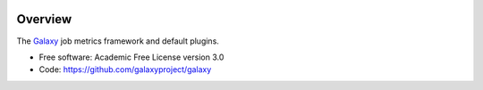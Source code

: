 
.. image:: https://badge.fury.io/py/galaxy-job-metrics.svg
   :target: https://pypi.python.org/pypi/galaxy-job-metrics/


Overview
--------

The Galaxy_ job metrics framework and default plugins.

* Free software: Academic Free License version 3.0
* Code: https://github.com/galaxyproject/galaxy

.. _Galaxy: http://galaxyproject.org/
